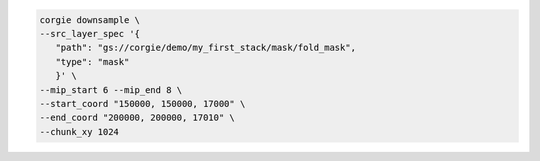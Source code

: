 .. code-block:: bash 

   corgie downsample \
   --src_layer_spec '{
      "path": "gs://corgie/demo/my_first_stack/mask/fold_mask",
      "type": "mask"
      }' \
   --mip_start 6 --mip_end 8 \
   --start_coord "150000, 150000, 17000" \
   --end_coord "200000, 200000, 17010" \
   --chunk_xy 1024

